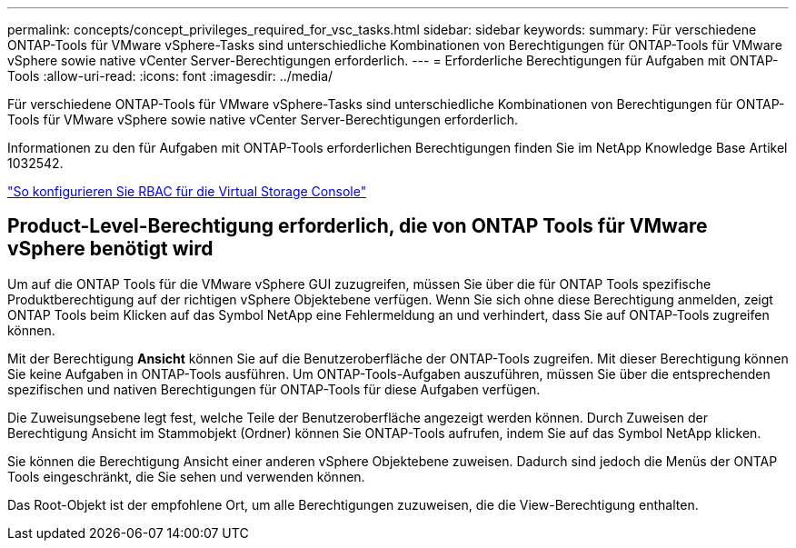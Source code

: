 ---
permalink: concepts/concept_privileges_required_for_vsc_tasks.html 
sidebar: sidebar 
keywords:  
summary: Für verschiedene ONTAP-Tools für VMware vSphere-Tasks sind unterschiedliche Kombinationen von Berechtigungen für ONTAP-Tools für VMware vSphere sowie native vCenter Server-Berechtigungen erforderlich. 
---
= Erforderliche Berechtigungen für Aufgaben mit ONTAP-Tools
:allow-uri-read: 
:icons: font
:imagesdir: ../media/


[role="lead"]
Für verschiedene ONTAP-Tools für VMware vSphere-Tasks sind unterschiedliche Kombinationen von Berechtigungen für ONTAP-Tools für VMware vSphere sowie native vCenter Server-Berechtigungen erforderlich.

Informationen zu den für Aufgaben mit ONTAP-Tools erforderlichen Berechtigungen finden Sie im NetApp Knowledge Base Artikel 1032542.

https://kb.netapp.com/Advice_and_Troubleshooting/Data_Storage_Software/Virtual_Storage_Console_for_VMware_vSphere/How_to_configure_RBAC_for_Virtual_Storage_Console["So konfigurieren Sie RBAC für die Virtual Storage Console"]



== Product-Level-Berechtigung erforderlich, die von ONTAP Tools für VMware vSphere benötigt wird

Um auf die ONTAP Tools für die VMware vSphere GUI zuzugreifen, müssen Sie über die für ONTAP Tools spezifische Produktberechtigung auf der richtigen vSphere Objektebene verfügen. Wenn Sie sich ohne diese Berechtigung anmelden, zeigt ONTAP Tools beim Klicken auf das Symbol NetApp eine Fehlermeldung an und verhindert, dass Sie auf ONTAP-Tools zugreifen können.

Mit der Berechtigung *Ansicht* können Sie auf die Benutzeroberfläche der ONTAP-Tools zugreifen. Mit dieser Berechtigung können Sie keine Aufgaben in ONTAP-Tools ausführen. Um ONTAP-Tools-Aufgaben auszuführen, müssen Sie über die entsprechenden spezifischen und nativen Berechtigungen für ONTAP-Tools für diese Aufgaben verfügen.

Die Zuweisungsebene legt fest, welche Teile der Benutzeroberfläche angezeigt werden können. Durch Zuweisen der Berechtigung Ansicht im Stammobjekt (Ordner) können Sie ONTAP-Tools aufrufen, indem Sie auf das Symbol NetApp klicken.

Sie können die Berechtigung Ansicht einer anderen vSphere Objektebene zuweisen. Dadurch sind jedoch die Menüs der ONTAP Tools eingeschränkt, die Sie sehen und verwenden können.

Das Root-Objekt ist der empfohlene Ort, um alle Berechtigungen zuzuweisen, die die View-Berechtigung enthalten.
